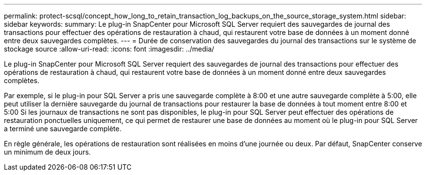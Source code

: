 ---
permalink: protect-scsql/concept_how_long_to_retain_transaction_log_backups_on_the_source_storage_system.html 
sidebar: sidebar 
keywords:  
summary: Le plug-in SnapCenter pour Microsoft SQL Server requiert des sauvegardes de journal des transactions pour effectuer des opérations de restauration à chaud, qui restaurent votre base de données à un moment donné entre deux sauvegardes complètes. 
---
= Durée de conservation des sauvegardes du journal des transactions sur le système de stockage source
:allow-uri-read: 
:icons: font
:imagesdir: ../media/


[role="lead"]
Le plug-in SnapCenter pour Microsoft SQL Server requiert des sauvegardes de journal des transactions pour effectuer des opérations de restauration à chaud, qui restaurent votre base de données à un moment donné entre deux sauvegardes complètes.

Par exemple, si le plug-in pour SQL Server a pris une sauvegarde complète à 8:00 et une autre sauvegarde complète à 5:00, elle peut utiliser la dernière sauvegarde du journal de transactions pour restaurer la base de données à tout moment entre 8:00 et 5:00 Si les journaux de transactions ne sont pas disponibles, le plug-in pour SQL Server peut effectuer des opérations de restauration ponctuelles uniquement, ce qui permet de restaurer une base de données au moment où le plug-in pour SQL Server a terminé une sauvegarde complète.

En règle générale, les opérations de restauration sont réalisées en moins d'une journée ou deux. Par défaut, SnapCenter conserve un minimum de deux jours.
